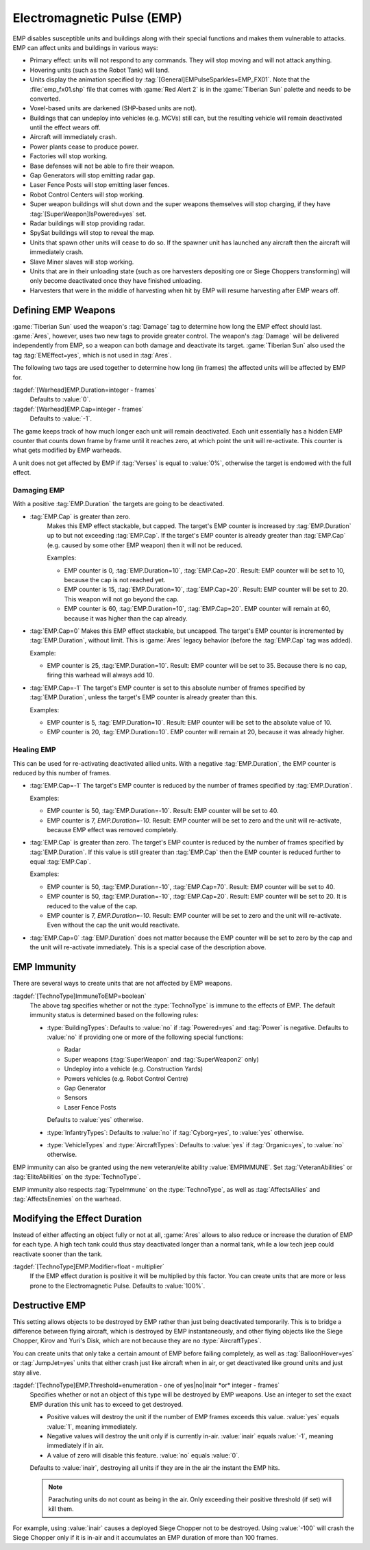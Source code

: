 Electromagnetic Pulse (EMP)
===========================

EMP disables susceptible units and buildings along with their special functions
and makes them vulnerable to attacks. EMP can affect units and buildings in
various ways:

+ Primary effect: units will not respond to any commands. They will stop moving
  and will not attack anything.
+ Hovering units (such as the Robot Tank) will land.
+ Units display the animation specified by
  :tag:`[General]EMPulseSparkles=EMP_FX01`. Note that the :file:`emp_fx01.shp`
  file that comes with :game:`Red Alert 2` is in the :game:`Tiberian Sun`
  palette and needs to be converted.
+ Voxel-based units are darkened (SHP-based units are not).
+ Buildings that can undeploy into vehicles (e.g. MCVs) still can, but the
  resulting vehicle will remain deactivated until the effect wears off.
+ Aircraft will immediately crash.
+ Power plants cease to produce power.
+ Factories will stop working.
+ Base defenses will not be able to fire their weapon.
+ Gap Generators will stop emitting radar gap.
+ Laser Fence Posts will stop emitting laser fences.
+ Robot Control Centers will stop working.
+ Super weapon buildings will shut down and the super weapons themselves will
  stop charging, if they have :tag:`[SuperWeapon]IsPowered=yes` set.
+ Radar buildings will stop providing radar.
+ SpySat buildings will stop to reveal the map.
+ Units that spawn other units will cease to do so. If the spawner unit has
  launched any aircraft then the aircraft will immediately crash.
+ Slave Miner slaves will stop working.
+ Units that are in their unloading state (such as ore harvesters depositing ore
  or Siege Choppers transforming) will only become deactivated once they have
  finished unloading.
+ Harvesters that were in the middle of harvesting when hit by EMP will resume
  harvesting after EMP wears off.

.. versionadded:: 0.1


Defining EMP Weapons
--------------------

:game:`Tiberian Sun` used the weapon's :tag:`Damage` tag to determine how long
the EMP effect should last. :game:`Ares`, however, uses two new tags to provide
greater control. The weapon's :tag:`Damage` will be delivered independently from
EMP, so a weapon can both damage and deactivate its target. :game:`Tiberian Sun`
also used the tag :tag:`EMEffect=yes`, which is not used in :tag:`Ares`.

The following two tags are used together to determine how long (in frames) the
affected units will be affected by EMP for.

:tagdef:`[Warhead]EMP.Duration=integer - frames`
  Defaults to :value:`0`.
:tagdef:`[Warhead]EMP.Cap=integer - frames`
  Defaults to :value:`-1`.

The game keeps track of how much longer each unit will remain deactivated. Each
unit essentially has a hidden EMP counter that counts down frame by frame until
it reaches zero, at which point the unit will re-activate. This counter is what
gets modified by EMP warheads.

A unit does not get affected by EMP if :tag:`Verses` is equal to :value:`0%`,
otherwise the target is endowed with the full effect.

.. quickstart:: If you want a warhead to EMP a target for ten seconds, set
    \ :tag:`EMP.Duration=150` on the warhead.


Damaging EMP
~~~~~~~~~~~~

With a positive :tag:`EMP.Duration` the targets are going to be deactivated.

+ :tag:`EMP.Cap` is greater than zero.
    Makes this EMP effect stackable, but capped. The target's EMP counter is
    increased by :tag:`EMP.Duration` up to but not exceeding :tag:`EMP.Cap`. If
    the target's EMP counter is already greater than :tag:`EMP.Cap` (e.g. caused
    by some other EMP weapon) then it will not be reduced.

    Examples:

    + EMP counter is 0, :tag:`EMP.Duration=10`, :tag:`EMP.Cap=20`. Result: EMP
      counter will be set to 10, because the cap is not reached yet.
    + EMP counter is 15, :tag:`EMP.Duration=10`, :tag:`EMP.Cap=20`. Result: EMP
      counter will be set to 20. This weapon will not go beyond the cap.
    + EMP counter is 60, :tag:`EMP.Duration=10`, :tag:`EMP.Cap=20`. EMP counter
      will remain at 60, because it was higher than the cap already.

+ :tag:`EMP.Cap=0`
  Makes this EMP effect stackable, but uncapped. The target's EMP counter is
  incremented by :tag:`EMP.Duration`, without limit. This is :game:`Ares` legacy
  behavior (before the :tag:`EMP.Cap` tag was added).

  Example:

  + EMP counter is 25, :tag:`EMP.Duration=10`. Result: EMP counter will be set
    to 35. Because there is no cap, firing this warhead will always add 10.

+ :tag:`EMP.Cap=-1`
  The target's EMP counter is set to this absolute number of frames specified by
  :tag:`EMP.Duration`, unless the target's EMP counter is already greater than
  this.

  Examples:

  + EMP counter is 5, :tag:`EMP.Duration=10`. Result: EMP counter will be set to
    the absolute value of 10.
  + EMP counter is 20, :tag:`EMP.Duration=10`. EMP counter will remain at 20,
    because it was already higher.


Healing EMP
~~~~~~~~~~~

This can be used for re-activating deactivated allied units. With a negative
:tag:`EMP.Duration`, the EMP counter is reduced by this number of frames.

+ :tag:`EMP.Cap=-1`
  The target's EMP counter is reduced by the number of frames specified by
  :tag:`EMP.Duration`.

  Examples:

  + EMP counter is 50, :tag:`EMP.Duration=-10`. Result: EMP counter will be set
    to 40.
  + EMP counter is 7, `EMP.Duration=-10`. Result: EMP counter will be set to
    zero and the unit will re-activate, because EMP effect was removed
    completely.

+ :tag:`EMP.Cap` is greater than zero.
  The target's EMP counter is reduced by the number of frames specified by
  :tag:`EMP.Duration`. If this value is still greater than :tag:`EMP.Cap` then
  the EMP counter is reduced further to equal :tag:`EMP.Cap`.

  Examples:

  + EMP counter is 50, :tag:`EMP.Duration=-10`, :tag:`EMP.Cap=70`. Result: EMP
    counter will be set to 40.
  + EMP counter is 50, :tag:`EMP.Duration=-10`, :tag:`EMP.Cap=20`. Result: EMP
    counter will be set to 20. It is reduced to the value of the cap.
  + EMP counter is 7, `EMP.Duration=-10`. Result: EMP counter will be set to
    zero and the unit will re-activate. Even without the cap the unit would
    reactivate.

+ :tag:`EMP.Cap=0`
  :tag:`EMP.Duration` does not matter because the EMP counter will be set to
  zero by the cap and the unit will re-activate immediately. This is a special
  case of the description above.


EMP Immunity
------------

There are several ways to create units that are not affected by EMP weapons.

:tagdef:`[TechnoType]ImmuneToEMP=boolean`
  The above tag specifies whether or not the :type:`TechnoType` is immune to the
  effects of EMP. The default immunity status is determined based on the
  following rules:

  + :type:`BuildingTypes`: Defaults to :value:`no` if :tag:`Powered=yes` and
    :tag:`Power` is negative. Defaults to :value:`no` if providing one or more
    of the following special functions:

    + Radar
    + Super weapons (:tag:`SuperWeapon` and :tag:`SuperWeapon2` only)
    + Undeploy into a vehicle (e.g. Construction Yards)
    + Powers vehicles (e.g. Robot Control Centre)
    + Gap Generator
    + Sensors
    + Laser Fence Posts

    Defaults to :value:`yes` otherwise.
  + :type:`InfantryTypes`: Defaults to :value:`no` if :tag:`Cyborg=yes`, to
    :value:`yes` otherwise.
  + :type:`VehicleTypes` and :type:`AircraftTypes`: Defaults to :value:`yes` if
    :tag:`Organic=yes`, to :value:`no` otherwise.

EMP immunity can also be granted using the new veteran/elite ability
:value:`EMPIMMUNE`. Set :tag:`VeteranAbilities` or :tag:`EliteAbilities` on the
:type:`TechnoType`.

EMP immunity also respects :tag:`TypeImmune` on the :type:`TechnoType`, as well
as :tag:`AffectsAllies` and :tag:`AffectsEnemies` on the warhead.


Modifying the Effect Duration
-----------------------------

Instead of either affecting an object fully or not at all, :game:`Ares` allows
to also reduce or increase the duration of EMP for each type. A high tech tank
could thus stay deactivated longer than a normal tank, while a low tech jeep
could reactivate sooner than the tank.

:tagdef:`[TechnoType]EMP.Modifier=float - multiplier`
  If the EMP effect duration is positive it will be multiplied by this factor.
  You can create units that are more or less prone to the Electromagnetic Pulse.
  Defaults to :value:`100%`.


Destructive EMP
---------------

This setting allows objects to be destroyed by EMP rather than just being
deactivated temporarily. This is to bridge a difference between flying aircraft,
which is destroyed by EMP instantaneously, and other flying objects
like the Siege Chopper, Kirov and Yuri's Disk, which are not because they are
no :type:`AircraftTypes`.

You can create units that only take a certain amount of EMP before failing
completely, as well as :tag:`BalloonHover=yes` or :tag:`JumpJet=yes` units that
either crash just like aircraft when in air, or get deactivated like ground
units and just stay alive.

:tagdef:`[TechnoType]EMP.Threshold=enumeration - one of yes|no|inair *or* integer - frames`
  Specifies whether or not an object of this type will be destroyed by EMP
  weapons. Use an integer to set the exact EMP duration this unit has to exceed
  to get destroyed.

  + Positive values will destroy the unit if the number of EMP frames exceeds
    this value. :value:`yes` equals :value:`1`, meaning immediately.
  + Negative values will destroy the unit only if is currently in-air.
    :value:`inair` equals :value:`-1`, meaning immediately if in air.
  + A value of zero will disable this feature. :value:`no` equals :value:`0`.

  Defaults to :value:`inair`, destroying all units if they are in the air the
  instant the EMP hits.

  .. note:: Parachuting units do not count as being in the air. Only exceeding
    their positive threshold (if set) will kill them.

For example, using :value:`inair` causes a deployed Siege Chopper not to be
destroyed. Using :value:`-100` will crash the Siege Chopper only if it is in-air
and it accumulates an EMP duration of more than 100 frames.

.. index:: EMP; EMP weapons can destroy units.

.. versionadded:: 0.2
